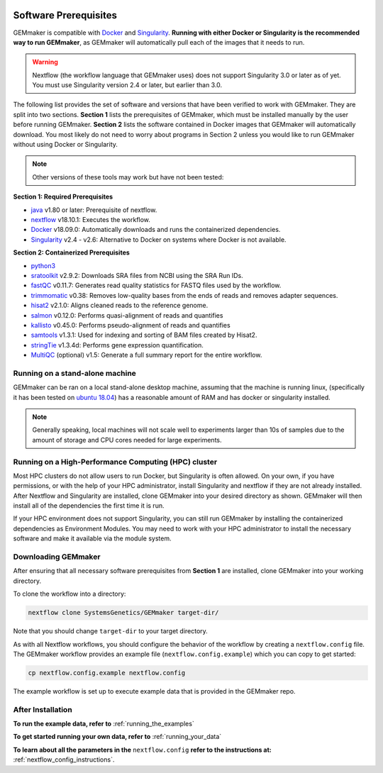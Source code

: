.. figure:: images/GEMmaker-logo-sm.png
   :alt: GEMmaker Logo

|DOI|

.. _software_prerequisites:

Software Prerequisites
----------------------

GEMmaker is compatible with `Docker <https://www.docker.com/>`__ and
`Singularity <https://www.sylabs.io/docs/>`__. **Running with either Docker or
Singularity is the recommended way to run GEMmaker**, as GEMmaker will
automatically pull each of the images that it needs to run.

.. warning::

  Nextflow (the workflow language that GEMmaker uses) does not support Singularity 3.0
  or later as of yet. You must use Singularity version 2.4 or later, but earlier than 3.0.

The following list provides the set of software and versions that have been
verified to work with GEMmaker. They are split into two sections. **Section 1**
lists the prerequisites of GEMmaker, which must be installed manually by the user
before running GEMmaker. **Section 2** lists the software contained in Docker
images that GEMmaker will automatically download. You most likely do not
need to worry about programs in Section 2 unless you would like to run GEMmaker
without using Docker or Singularity.

.. note::
  Other versions of these tools may work but have not been tested:

**Section 1: Required Prerequisites**

-  `java <https://www.java.com/en/>`__ v1.80 or later: Prerequisite of nextflow.
-  `nextflow <https://www.nextflow.io/>`__ v18.10.1: Executes the workflow.
-  `Docker <https://www.docker.com/>`__ v18.09.0: Automatically downloads and runs the containerized dependencies.
-  `Singularity <https://www.sylabs.io/docs/>`__ v2.4 - v2.6: Alternative to Docker on systems where Docker is not available.

**Section 2: Containerized Prerequisites**

-  `python3 <https://www.python.org>`__
-  `sratoolkit <https://www.ncbi.nlm.nih.gov/books/NBK158900/>`__ v2.9.2: Downloads SRA files from NCBI using the SRA Run IDs.
-  `fastQC <https://www.bioinformatics.babraham.ac.uk/projects/fastqc/>`__ v0.11.7: Generates read quality statistics for FASTQ files used by the workflow.
-  `trimmomatic <http://www.usadellab.org/cms/?page=trimmomatic>`__ v0.38: Removes low-quality bases from the ends of reads and removes adapter sequences.
-  `hisat2 <https://ccb.jhu.edu/software/hisat2/index.shtml>`__ v2.1.0: Aligns cleaned reads to the reference genome.
-  `salmon <https://combine-lab.github.io/salmon/>`__ v0.12.0: Performs quasi-alignment of reads and quantifies
-  `kallisto <https://pachterlab.github.io/kallisto/>`__ v0.45.0: Performs pseudo-alignment of reads and quantifies
-  `samtools <http://www.htslib.org/>`__ v1.3.1: Used for indexing and sorting of BAM files created by Hisat2.
-  `stringTie <http://www.ccb.jhu.edu/software/stringtie/>`__ v1.3.4d: Performs gene expression quantification.
-  `MultiQC <http://multiqc.info/>`__ (optional) v1.5: Generate a full summary report for the entire workflow.

Running on a stand-alone machine
~~~~~~~~~~~~~~~~~~~~~~~~~~~~~~~~

GEMmaker can be ran on a local stand-alone desktop machine, assuming that the machine is
running linux, (specifically it has been tested on `ubuntu 18.04 <https://www.ubuntu.com/>`__) has a
reasonable amount of RAM and has docker or singularity installed.

.. note::

  Generally speaking, local machines will not scale well to experiments larger than 10s of samples due to the amount of storage and CPU cores needed for large experiments.

Running on a High-Performance Computing (HPC) cluster
~~~~~~~~~~~~~~~~~~~~~~~~~~~~~~~~~~~~~~~~~~~~~~~~~~~~~

Most HPC clusters do not allow users to run Docker, but Singularity is often allowed. On your own, if you have permissions, or with the help of your HPC administrator, install Singularity and nextflow if they are not already installed. After Nextflow and Singularity are installed, clone GEMmaker into your desired directory as shown. GEMmaker will then install all of the dependencies the first time it is run.

If your HPC environment does not support Singularity, you can still run GEMmaker by installing the containerized dependencies as Environment Modules. You may need to work with your HPC administrator to install the necessary software and make it available via the module system.

Downloading GEMmaker
~~~~~~~~~~~~~~~~~~~~

After ensuring that all necessary software prerequisites from **Section 1** are
installed, clone GEMmaker into your working directory.

To clone the workflow into a directory:

.. code:: bash

    nextflow clone SystemsGenetics/GEMmaker target-dir/

Note that you should change ``target-dir`` to your target directory.

As with all Nextflow workflows, you should configure the behavior of the workflow by creating a ``nextflow.config`` file. The GEMmaker workflow provides an example file (``nextflow.config.example``) which you can copy to get started:

.. code:: bash

    cp nextflow.config.example nextflow.config

The example workflow is set up to execute example data that is provided in the GEMmaker repo.

After Installation
~~~~~~~~~~~~~~~~~~

**To run the example data, refer to** :ref:`running_the_examples`

**To get started running your own data, refer to** :ref:`running_your_data`

**To learn about all the parameters in the** ``nextflow.config`` **refer to the instructions
at:** :ref:`nextflow_config_instructions`.



.. |DOI| image:: https://zenodo.org/badge/114067776.svg
   :target: https://zenodo.org/badge/latestdoi/114067776

